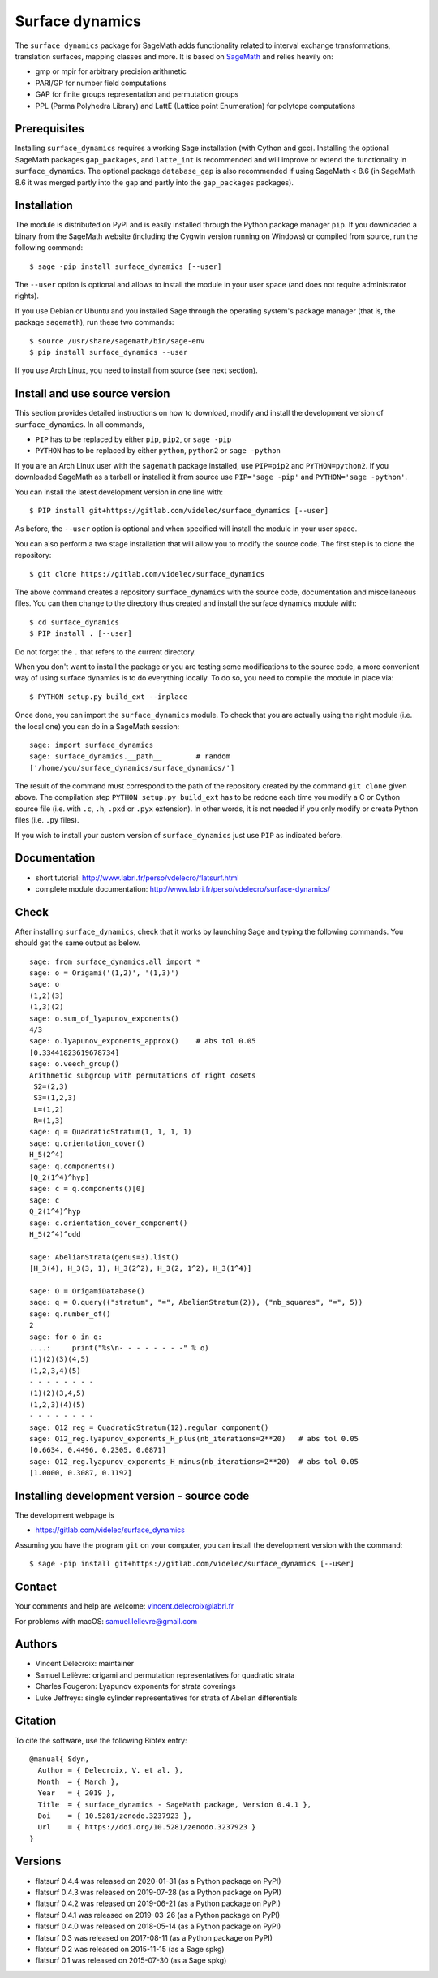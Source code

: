 ================
Surface dynamics
================

The ``surface_dynamics`` package for SageMath adds functionality related to
interval exchange transformations, translation surfaces, mapping classes
and more. It is based on `SageMath <http://www.sagemath.org>`_ and relies
heavily on:

* gmp or mpir for arbitrary precision arithmetic
* PARI/GP for number field computations
* GAP for finite groups representation and permutation groups
* PPL (Parma Polyhedra Library) and LattE (Lattice point Enumeration)
  for polytope computations

Prerequisites
-------------

Installing ``surface_dynamics`` requires a working Sage installation (with
Cython and gcc). Installing the optional SageMath packages ``gap_packages``,
and ``latte_int`` is recommended and will improve or extend the functionality
in ``surface_dynamics``. The optional package ``database_gap`` is also
recommended if using SageMath < 8.6 (in SageMath 8.6 it was merged partly
into the ``gap`` and partly into the ``gap_packages`` packages).

Installation
------------

The module is distributed on PyPI and is easily installed through the
Python package manager ``pip``. If you downloaded a binary from the SageMath
website (including the Cygwin version running on Windows) or compiled
from source, run the following command::

    $ sage -pip install surface_dynamics [--user]

The ``--user`` option is optional and allows to install the module in your
user space (and does not require administrator rights).

If you use Debian or Ubuntu and you installed Sage through the operating
system's package manager (that is, the package ``sagemath``), run these
two commands::

    $ source /usr/share/sagemath/bin/sage-env
    $ pip install surface_dynamics --user

If you use Arch Linux, you need to install from source (see next section).

Install and use source version
------------------------------

This section provides detailed instructions on how to download, modify
and install the development version of ``surface_dynamics``. In all commands,

* ``PIP`` has to be replaced by either ``pip``, ``pip2``, or ``sage -pip``
* ``PYTHON`` has to be replaced by either ``python``, ``python2`` or ``sage -python``

If you are an Arch Linux user with the ``sagemath`` package installed, use
``PIP=pip2`` and ``PYTHON=python2``. If you downloaded SageMath as a tarball
or installed it from source use ``PIP='sage -pip'`` and ``PYTHON='sage -python'``.

You can install the latest development version in one line with::

    $ PIP install git+https://gitlab.com/videlec/surface_dynamics [--user]

As before, the ``--user`` option is optional and when specified will
install the module in your user space.

You can also perform a two stage installation that will allow you to
modify the source code. The first step is to clone the repository::

    $ git clone https://gitlab.com/videlec/surface_dynamics

The above command creates a repository ``surface_dynamics`` with the source code,
documentation and miscellaneous files. You can then change to the directory
thus created and install the surface dynamics module with::

    $ cd surface_dynamics
    $ PIP install . [--user]

Do not forget the ``.`` that refers to the current directory.

When you don't want to install the package or you are testing some
modifications to the source code, a more convenient way of using
surface dynamics is to do everything locally. To do so, you need
to compile the module in place via::

    $ PYTHON setup.py build_ext --inplace

Once done, you can import the ``surface_dynamics`` module. To check that you
are actually using the right module (i.e. the local one) you can do in a
SageMath session::

    sage: import surface_dynamics
    sage: surface_dynamics.__path__        # random
    ['/home/you/surface_dynamics/surface_dynamics/']

The result of the command must correspond to the path of the repository
created by the command ``git clone`` given above. The compilation step
``PYTHON setup.py build_ext`` has to be redone each time you modify
a C or Cython source file (i.e. with ``.c``, ``.h``, ``.pxd`` or ``.pyx``
extension). In other words, it is not needed if you only
modify or create Python files (i.e. ``.py`` files).

If you wish to install your custom version of ``surface_dynamics``
just use ``PIP`` as indicated before.

Documentation
-------------

* short tutorial: http://www.labri.fr/perso/vdelecro/flatsurf.html
* complete module documentation: http://www.labri.fr/perso/vdelecro/surface-dynamics/

Check
-----

After installing ``surface_dynamics``, check that it works by launching Sage
and typing the following commands. You should get the same
output as below. ::

    sage: from surface_dynamics.all import *
    sage: o = Origami('(1,2)', '(1,3)')
    sage: o
    (1,2)(3)
    (1,3)(2)
    sage: o.sum_of_lyapunov_exponents()
    4/3
    sage: o.lyapunov_exponents_approx()    # abs tol 0.05
    [0.33441823619678734]
    sage: o.veech_group()
    Arithmetic subgroup with permutations of right cosets
     S2=(2,3)
     S3=(1,2,3)
     L=(1,2)
     R=(1,3)
    sage: q = QuadraticStratum(1, 1, 1, 1)
    sage: q.orientation_cover()
    H_5(2^4)
    sage: q.components()
    [Q_2(1^4)^hyp]
    sage: c = q.components()[0]
    sage: c
    Q_2(1^4)^hyp
    sage: c.orientation_cover_component()
    H_5(2^4)^odd

    sage: AbelianStrata(genus=3).list()
    [H_3(4), H_3(3, 1), H_3(2^2), H_3(2, 1^2), H_3(1^4)]

    sage: O = OrigamiDatabase()
    sage: q = O.query(("stratum", "=", AbelianStratum(2)), ("nb_squares", "=", 5))
    sage: q.number_of()
    2
    sage: for o in q:
    ....:     print("%s\n- - - - - - - -" % o)
    (1)(2)(3)(4,5)
    (1,2,3,4)(5)
    - - - - - - - -
    (1)(2)(3,4,5)
    (1,2,3)(4)(5)
    - - - - - - - -
    sage: Q12_reg = QuadraticStratum(12).regular_component()
    sage: Q12_reg.lyapunov_exponents_H_plus(nb_iterations=2**20)   # abs tol 0.05
    [0.6634, 0.4496, 0.2305, 0.0871]
    sage: Q12_reg.lyapunov_exponents_H_minus(nb_iterations=2**20)  # abs tol 0.05
    [1.0000, 0.3087, 0.1192]

Installing development version - source code
--------------------------------------------

The development webpage is

* https://gitlab.com/videlec/surface_dynamics

Assuming you have the program ``git`` on your computer, you can install the
development version with the command::

    $ sage -pip install git+https://gitlab.com/videlec/surface_dynamics [--user]

Contact
-------

Your comments and help are welcome: vincent.delecroix@labri.fr

For problems with macOS: samuel.lelievre@gmail.com

Authors
-------

* Vincent Delecroix: maintainer
* Samuel Lelièvre: origami and permutation representatives for quadratic strata
* Charles Fougeron: Lyapunov exponents for strata coverings
* Luke Jeffreys: single cylinder representatives for strata of Abelian
  differentials

Citation
--------

To cite the software, use the following Bibtex entry::

    @manual{ Sdyn,
      Author = { Delecroix, V. et al. },
      Month  = { March },
      Year   = { 2019 },
      Title  = { surface_dynamics - SageMath package, Version 0.4.1 },
      Doi    = { 10.5281/zenodo.3237923 },
      Url    = { https://doi.org/10.5281/zenodo.3237923 }
    }

Versions
--------

* flatsurf 0.4.4 was released on 2020-01-31 (as a Python package on PyPI)
* flatsurf 0.4.3 was released on 2019-07-28 (as a Python package on PyPI)
* flatsurf 0.4.2 was released on 2019-06-21 (as a Python package on PyPI)
* flatsurf 0.4.1 was released on 2019-03-26 (as a Python package on PyPI)
* flatsurf 0.4.0 was released on 2018-05-14 (as a Python package on PyPI)
* flatsurf 0.3 was released on 2017-08-11 (as a Python package on PyPI)
* flatsurf 0.2 was released on 2015-11-15 (as a Sage spkg)
* flatsurf 0.1 was released on 2015-07-30 (as a Sage spkg)
